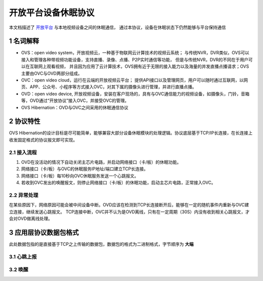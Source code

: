 开放平台设备休眠协议
======================

本文档描述了 `开放平台 <http://>`_ 与本地视频设备之间的休眠通信，
通过本协议，设备在休眠状态下仍然能够与平台保持通信

1 名词解释
^^^^^^^^^^^^^

- OVS：open video system，开放视频云，一种基于物联网云计算技术的视频云系统；
  与传统NVR，DVR类似，OVS可以接入和管理各种带视频功能设备，支持直播、录像、点播、P2P实时通信等功能，
  但是与传统NVR，DVR的不同在于用户可以在互联网上观看视频，
  并且因为应用了云计算技术，OVS拥有近于无限的接入能力以及海量的并发直播点播请求；OVS主要由OVC与OVD两部分组成。

- OVC：open video cloud，运行在云端的开放视频云平台；
  提供API接口以及管理网页，用户可以随时通过互联网，以网页、APP、公众号、小程序等方式接入OVC，对其下属的摄像头进行管理，并进行直播点播。

- OVD：open video device, 开放视频设备，安装在客户现场的，具有与OVC通信能力的视频设备，如摄像头，门铃，音箱等，OVD通过“开放协议”接入OVC，并接受OVC的管理。

- OVS Hibernation：OVD与OVC之间采用的休眠通信协议

2 协议特性
^^^^^^^^^^^^

OVS Hibernation的设计目标是尽可能简单，能够兼容大部分设备休眠模块的处理逻辑。协议底层基于TCP/IP长连接，在长连接上收发固定格式的协议报文即可实现。


2.1 接入流程
++++++++++++++++


1. OVD在没活动的情况下自动关闭主芯片电路，并启动网络接口（卡/板）的休眠功能。

2. 网络接口（卡/板）与OVC的休眠服务IP地址/端口建立TCP长连接。

3. 网络接口（卡/板）每10秒向OVC休眠服务发送一个心跳报文。

4. 若收到OVC发出的唤醒报文，则停止网络接口（卡/板）的休眠功能，启动主芯片电路，正常接入OVC。

2.2 异常处理
+++++++++++++++++

在某些原因下，网络原因可能会被中间设备中断。OVD应该在检测到TCP长连接断开后，能够在一定的随机事件内重新与OVC建立连接，继续发送心跳报文。
TCP连接中断，OVC并不认为是OVD离线，只有在一定周期（30S）内没有收到相关心跳报文，才会对OVD做离线处理。


3 应用层协议数据包格式
^^^^^^^^^^^^^^^^^^^^^^^^^^

此处数据包指的是直接基于TCP之上传输的数据包，数据包的格式为二进制格式，字节顺序为 **大端**

3.1 心跳上报
+++++++++++++++





3.2 唤醒
++++++++++++



